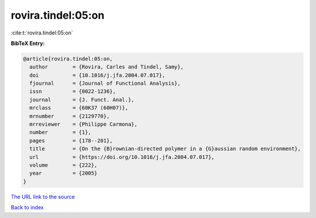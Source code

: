 rovira.tindel:05:on
===================

:cite:t:`rovira.tindel:05:on`

**BibTeX Entry:**

.. code-block:: bibtex

   @article{rovira.tindel:05:on,
     author        = {Rovira, Carles and Tindel, Samy},
     doi           = {10.1016/j.jfa.2004.07.017},
     fjournal      = {Journal of Functional Analysis},
     issn          = {0022-1236},
     journal       = {J. Funct. Anal.},
     mrclass       = {60K37 (60H07)},
     mrnumber      = {2129770},
     mrreviewer    = {Philippe Carmona},
     number        = {1},
     pages         = {178--201},
     title         = {On the {B}rownian-directed polymer in a {G}aussian random environment},
     url           = {https://doi.org/10.1016/j.jfa.2004.07.017},
     volume        = {222},
     year          = {2005}
   }
`The URL link to the source <https://doi.org/10.1016/j.jfa.2004.07.017>`_


`Back to index <../By-Cite-Keys.html>`_
